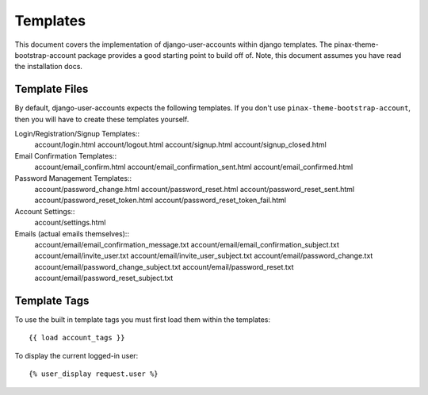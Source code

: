 .. _templates:

============
Templates
============
This document covers the implementation of django-user-accounts within django 
templates. The pinax-theme-bootstrap-account package provides a good starting 
point to build off of. Note, this document assumes you have read the 
installation docs.

Template Files
===============

By default, django-user-accounts expects the following templates. If you 
don't use ``pinax-theme-bootstrap-account``, then you will have to create 
these templates yourself.


Login/Registration/Signup Templates::
		account/login.html
		account/logout.html
		account/signup.html
		account/signup_closed.html

Email Confirmation Templates::
		account/email_confirm.html
		account/email_confirmation_sent.html
		account/email_confirmed.html

Password Management Templates::
		account/password_change.html
		account/password_reset.html
		account/password_reset_sent.html
		account/password_reset_token.html
		account/password_reset_token_fail.html

Account Settings::
		account/settings.html

Emails (actual emails themselves)::
		account/email/email_confirmation_message.txt
		account/email/email_confirmation_subject.txt
		account/email/invite_user.txt
		account/email/invite_user_subject.txt
		account/email/password_change.txt
		account/email/password_change_subject.txt
		account/email/password_reset.txt
		account/email/password_reset_subject.txt

Template Tags
=============
To use the built in template tags you must first load them within the templates::

{{ load account_tags }}

To display the current logged-in user::

{% user_display request.user %}
